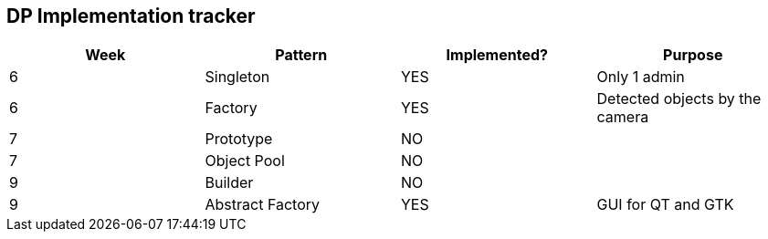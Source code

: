 DP Implementation tracker
-------------------------

[options="header,footer"]
|=======================
|Week |Pattern            |Implemented? |Purpose
|6    |Singleton          |YES          |Only 1 admin
|6    |Factory            |YES          |Detected objects by the camera
|7    |Prototype          |NO           |
|7    |Object Pool        |NO           |
|9    |Builder            |NO           |
|9    |Abstract Factory   |YES          |GUI for QT and GTK
|=======================